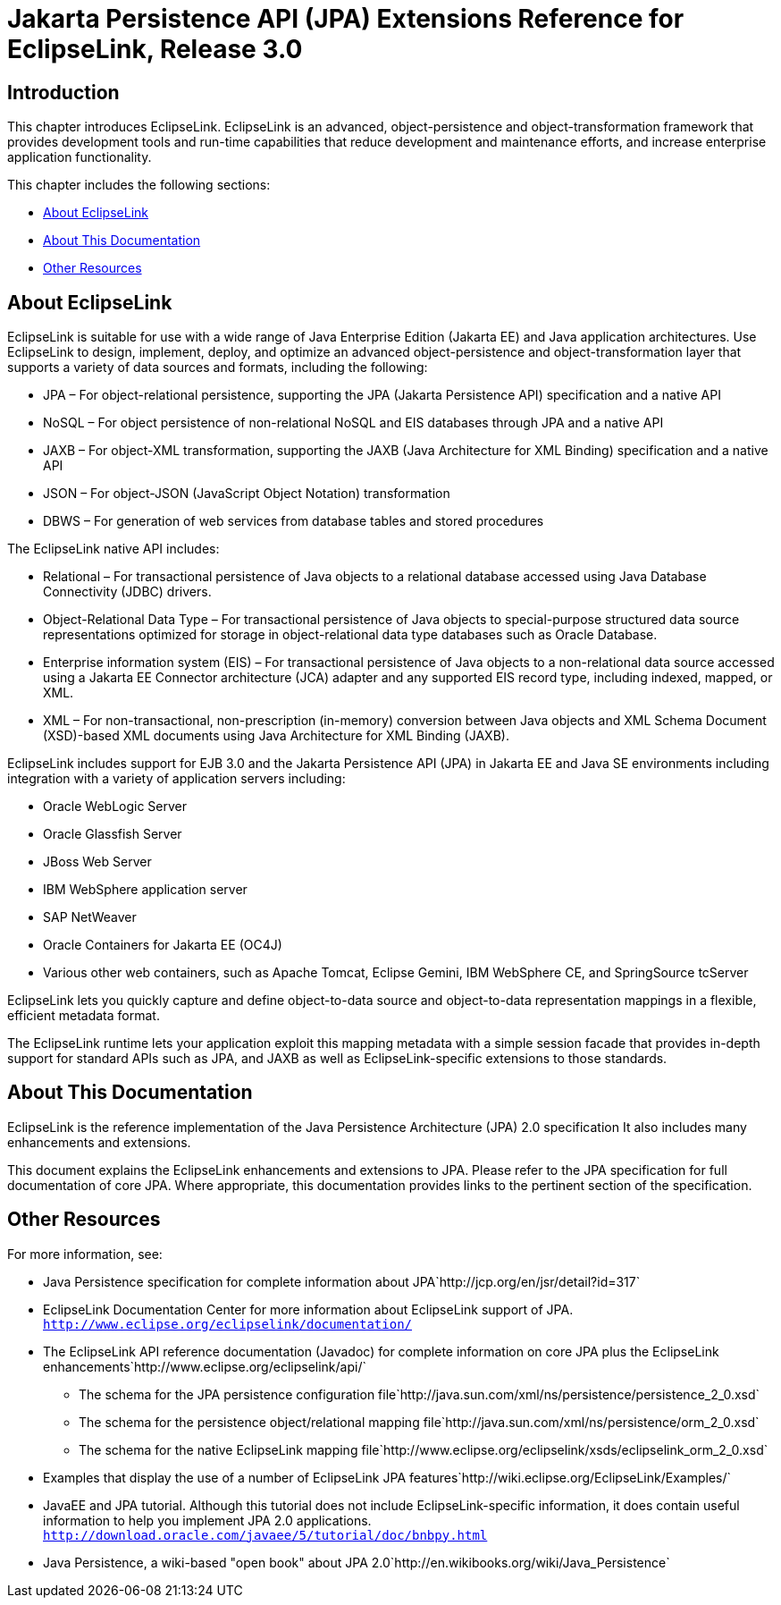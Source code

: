 ///////////////////////////////////////////////////////////////////////////////

    Copyright (c) 2022 Oracle and/or its affiliates. All rights reserved.

    This program and the accompanying materials are made available under the
    terms of the Eclipse Public License v. 2.0, which is available at
    http://www.eclipse.org/legal/epl-2.0.

    This Source Code may also be made available under the following Secondary
    Licenses when the conditions for such availability set forth in the
    Eclipse Public License v. 2.0 are satisfied: GNU General Public License,
    version 2 with the GNU Classpath Exception, which is available at
    https://www.gnu.org/software/classpath/license.html.

    SPDX-License-Identifier: EPL-2.0 OR GPL-2.0 WITH Classpath-exception-2.0

///////////////////////////////////////////////////////////////////////////////

:description: EclipseLink
:keywords: eclipselink, java, jpa, persistence, introduction

= Jakarta Persistence API (JPA) Extensions Reference for EclipseLink, Release 3.0

== Introduction

This chapter introduces EclipseLink. EclipseLink is an advanced,
object-persistence and object-transformation framework that provides
development tools and run-time capabilities that reduce development and
maintenance efforts, and increase enterprise application functionality.

This chapter includes the following sections:

* <<About EclipseLink, About EclipseLink>>
* <<About This Documentation, About This Documentation>>
* <<Other Resources, Other Resources>>

== About EclipseLink

EclipseLink is suitable for use with a wide range of Java Enterprise
Edition (Jakarta EE) and Java application architectures. Use EclipseLink
to design, implement, deploy, and optimize an advanced
object-persistence and object-transformation layer that supports a
variety of data sources and formats, including the following:

* JPA – For object-relational persistence, supporting the JPA (Jakarta
Persistence API) specification and a native API
* NoSQL – For object persistence of non-relational NoSQL and EIS
databases through JPA and a native API
* JAXB – For object-XML transformation, supporting the JAXB (Java
Architecture for XML Binding) specification and a native API
* JSON – For object-JSON (JavaScript Object Notation) transformation
* DBWS – For generation of web services from database tables and stored
procedures

The EclipseLink native API includes:

* Relational – For transactional persistence of Java objects to a
relational database accessed using Java Database Connectivity (JDBC)
drivers.
* Object-Relational Data Type – For transactional persistence of Java
objects to special-purpose structured data source representations
optimized for storage in object-relational data type databases such as
Oracle Database.
* Enterprise information system (EIS) – For transactional persistence of
Java objects to a non-relational data source accessed using a Jakarta EE
Connector architecture (JCA) adapter and any supported EIS record type,
including indexed, mapped, or XML.
* XML – For non-transactional, non-prescription (in-memory) conversion
between Java objects and XML Schema Document (XSD)-based XML documents
using Java Architecture for XML Binding (JAXB).

EclipseLink includes support for EJB 3.0 and the Jakarta Persistence API
(JPA) in Jakarta EE and Java SE environments including integration with
a variety of application servers including:

* Oracle WebLogic Server
* Oracle Glassfish Server
* JBoss Web Server
* IBM WebSphere application server
* SAP NetWeaver
* Oracle Containers for Jakarta EE (OC4J)
* Various other web containers, such as Apache Tomcat, Eclipse Gemini,
IBM WebSphere CE, and SpringSource tcServer

EclipseLink lets you quickly capture and define object-to-data source
and object-to-data representation mappings in a flexible, efficient
metadata format.

The EclipseLink runtime lets your application exploit this mapping
metadata with a simple session facade that provides in-depth support for
standard APIs such as JPA, and JAXB as well as EclipseLink-specific
extensions to those standards.

== About This Documentation

EclipseLink is the reference implementation of the Java Persistence
Architecture (JPA) 2.0 specification It also includes many enhancements
and extensions.

This document explains the EclipseLink enhancements and extensions to
JPA. Please refer to the JPA specification for full documentation of
core JPA. Where appropriate, this documentation provides links to the
pertinent section of the specification.

== Other Resources

For more information, see:

* Java Persistence specification for complete information about
JPA`http://jcp.org/en/jsr/detail?id=317`
* EclipseLink Documentation Center for more information about
EclipseLink support of JPA.
`http://www.eclipse.org/eclipselink/documentation/`
* The EclipseLink API reference documentation (Javadoc) for complete
information on core JPA plus the EclipseLink
enhancements`http://www.eclipse.org/eclipselink/api/`
** The schema for the JPA persistence configuration
file`http://java.sun.com/xml/ns/persistence/persistence_2_0.xsd`
** The schema for the persistence object/relational mapping
file`http://java.sun.com/xml/ns/persistence/orm_2_0.xsd`
** The schema for the native EclipseLink mapping
file`http://www.eclipse.org/eclipselink/xsds/eclipselink_orm_2_0.xsd`
* Examples that display the use of a number of EclipseLink JPA
features`http://wiki.eclipse.org/EclipseLink/Examples/`
* JavaEE and JPA tutorial. Although this tutorial does not include
EclipseLink-specific information, it does contain useful information to
help you implement JPA 2.0 applications.
`http://download.oracle.com/javaee/5/tutorial/doc/bnbpy.html`
* Java Persistence, a wiki-based "open book" about JPA
2.0`http://en.wikibooks.org/wiki/Java_Persistence`

